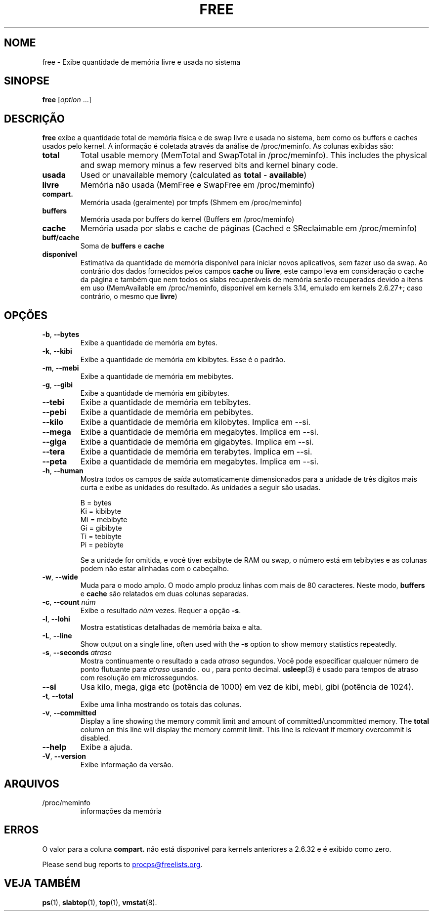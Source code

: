 .\"
.\" Copyright (c) 2011-2023 Craig Small <csmall@dropbear.xyz>
.\" Copyright (c) 2013-2023 Jim Warner <james.warner@comcast.net>
.\" Copyright (c) 2011-2012 Sami Kerola <kerolasa@iki.fi>
.\" Copyright (c) 2002-2003 Albert Cahalan
.\" Copyright (c) 1993      Matt Welsh <mdw@sunsite.unc.edu>
.\"
.\" This program is free software; you can redistribute it and/or modify
.\" it under the terms of the GNU General Public License as published by
.\" the Free Software Foundation; either version 2 of the License, or
.\" (at your option) any later version.
.\"
.\"
.\"*******************************************************************
.\"
.\" This file was generated with po4a. Translate the source file.
.\"
.\"*******************************************************************
.TH FREE 1 2023\-05\-02 procps\-ng 
.SH NOME
free \- Exibe quantidade de memória livre e usada no sistema
.SH SINOPSE
\fBfree\fP [\fIoption\fP .\|.\|.]
.SH DESCRIÇÃO
\fBfree\fP exibe a quantidade total de memória física e de swap livre e usada
no sistema, bem como os buffers e caches usados pelo kernel. A informação é
coletada através da análise de /proc/meminfo. As colunas exibidas são:
.TP 
\fBtotal\fP
Total usable memory (MemTotal and SwapTotal in /proc/meminfo). This includes
the physical and swap memory minus a few reserved bits and kernel binary
code.
.TP 
\fBusada\fP
Used or unavailable memory (calculated as \fBtotal\fP \- \fBavailable\fP)
.TP 
\fBlivre\fP
Memória não usada (MemFree e SwapFree em /proc/meminfo)
.TP 
\fBcompart.\fP
Memória usada (geralmente) por tmpfs (Shmem em /proc/meminfo)
.TP 
\fBbuffers\fP
Memória usada por buffers do kernel (Buffers em /proc/meminfo)
.TP 
\fBcache\fP
Memória usada por slabs e cache de páginas (Cached e SReclaimable em
/proc/meminfo)
.TP 
\fBbuff/cache\fP
Soma de \fBbuffers\fP e \fBcache\fP
.TP 
\fBdisponível\fP
Estimativa da quantidade de memória disponível para iniciar novos
aplicativos, sem fazer uso da swap. Ao contrário dos dados fornecidos pelos
campos \fBcache\fP ou \fBlivre\fP, este campo leva em consideração o cache da
página e também que nem todos os slabs recuperáveis de memória serão
recuperados devido a itens em uso (MemAvailable em /proc/meminfo, disponível
em kernels 3.14, emulado em kernels 2.6.27+; caso contrário, o mesmo que
\fBlivre\fP)
.SH OPÇÕES
.TP 
\fB\-b\fP, \fB\-\-bytes\fP
Exibe a quantidade de memória em bytes.
.TP 
\fB\-k\fP, \fB\-\-kibi\fP
Exibe a quantidade de memória em kibibytes. Esse é o padrão.
.TP 
\fB\-m\fP, \fB\-\-mebi\fP
Exibe a quantidade de memória em mebibytes.
.TP 
\fB\-g\fP, \fB\-\-gibi\fP
Exibe a quantidade de memória em gibibytes.
.TP 
\fB\-\-tebi\fP
Exibe a quantidade de memória em tebibytes.
.TP 
\fB\-\-pebi\fP
Exibe a quantidade de memória em pebibytes.
.TP 
\fB\-\-kilo\fP
Exibe a quantidade de memória em kilobytes. Implica em \-\-si.
.TP 
\fB\-\-mega\fP
Exibe a quantidade de memória em megabytes. Implica em \-\-si.
.TP 
\fB\-\-giga\fP
Exibe a quantidade de memória em gigabytes. Implica em \-\-si.
.TP 
\fB\-\-tera\fP
Exibe a quantidade de memória em terabytes. Implica em \-\-si.
.TP 
\fB\-\-peta\fP
Exibe a quantidade de memória em megabytes. Implica em \-\-si.
.TP 
\fB\-h\fP, \fB\-\-human\fP
Mostra todos os campos de saída automaticamente dimensionados para a unidade
de três dígitos mais curta e exibe as unidades do resultado. As unidades a
seguir são usadas.
.sp
.nf
  B = bytes
  Ki = kibibyte
  Mi = mebibyte
  Gi = gibibyte
  Ti = tebibyte
  Pi = pebibyte
.fi
.sp
Se a unidade for omitida, e você tiver exbibyte de RAM ou swap, o número
está em tebibytes e as colunas podem não estar alinhadas com o cabeçalho.
.TP 
\fB\-w\fP, \fB\-\-wide\fP
Muda para o modo amplo. O modo amplo produz linhas com mais de 80
caracteres. Neste modo, \fBbuffers\fP e \fBcache\fP são relatados em duas colunas
separadas.
.TP 
\fB\-c\fP, \fB\-\-count\fP \fInúm\fP
Exibe o resultado \fInúm\fP vezes. Requer a opção \fB\-s\fP.
.TP 
\fB\-l\fP, \fB\-\-lohi\fP
Mostra estatísticas detalhadas de memória baixa e alta.
.TP 
\fB\-L\fP, \fB\-\-line\fP
Show output on a single line, often used with the \fB\-s\fP option to show
memory statistics repeatedly.
.TP 
\fB\-s\fP, \fB\-\-seconds\fP \fIatraso\fP
Mostra continuamente o resultado a cada \fIatraso\fP segundos. Você pode
especificar qualquer número de ponto flutuante para \fIatraso\fP usando . ou ,
para ponto decimal. \fBusleep\fP(3) é usado para tempos de atraso com resolução
em microssegundos.
.TP 
\fB\-\-si\fP
Usa kilo, mega, giga etc (potência de 1000) em vez de kibi, mebi, gibi
(potência de 1024).
.TP 
\fB\-t\fP, \fB\-\-total\fP
Exibe uma linha mostrando os totais das colunas.
.TP 
\fB\-v\fP, \fB\-\-committed\fP
Display a line showing the memory commit limit and amount of
committed/uncommitted memory. The \fBtotal\fP column on this line will display
the memory commit limit.  This line is relevant if memory overcommit is
disabled.
.TP 
\fB\-\-help\fP
Exibe a ajuda.
.TP 
\fB\-V\fP, \fB\-\-version\fP
Exibe informação da versão.
.SH ARQUIVOS
.TP 
/proc/meminfo
informações da memória
.SH ERROS
O valor para a coluna \fBcompart.\fP não está disponível para kernels
anteriores a 2.6.32 e é exibido como zero.
.P
Please send bug reports to
.MT procps@freelists.org
.ME .
.SH "VEJA TAMBÉM"
\fBps\fP(1), \fBslabtop\fP(1), \fBtop\fP(1), \fBvmstat\fP(8).
